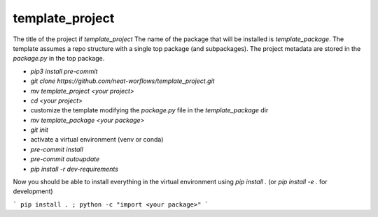 template_project
================

The title of the project if `template_project`
The name of the package that will be installed is `template_package`.
The template assumes a repo structure with a single top package
(and subpackages).
The project metadata are stored in the `package.py` in the top package.

* `pip3 install pre-commit`
* `git clone https://github.com/neat-worflows/template_project.git`
* `mv template_project <your project>`
* `cd <your project>`
* customize the template modifying the `package.py` file in
  the `template_package` dir
* `mv template_package <your package>`
* `git init`
* activate a virtual environment (venv or conda)
* `pre-commit install`
* `pre-commit autoupdate`
* `pip install -r dev-requirements`

Now you should be able to install everything in the virtual
environment using `pip install .`
(or `pip install -e .` for development)

```
pip install . ; python -c "import <your package>"
```

